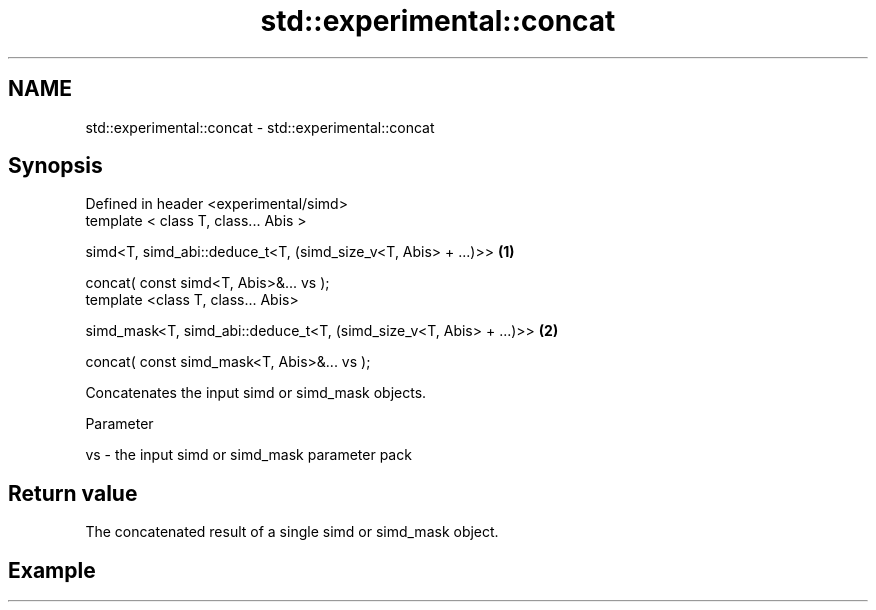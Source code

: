 .TH std::experimental::concat 3 "2019.08.27" "http://cppreference.com" "C++ Standard Libary"
.SH NAME
std::experimental::concat \- std::experimental::concat

.SH Synopsis
   Defined in header <experimental/simd>
   template < class T, class... Abis >

   simd<T, simd_abi::deduce_t<T, (simd_size_v<T, Abis> + ...)>>      \fB(1)\fP

   concat( const simd<T, Abis>&... vs );
   template <class T, class... Abis>

   simd_mask<T, simd_abi::deduce_t<T, (simd_size_v<T, Abis> + ...)>> \fB(2)\fP

   concat( const simd_mask<T, Abis>&... vs );

   Concatenates the input simd or simd_mask objects.

  Parameter

   vs - the input simd or simd_mask parameter pack

.SH Return value

   The concatenated result of a single simd or simd_mask object.

.SH Example
